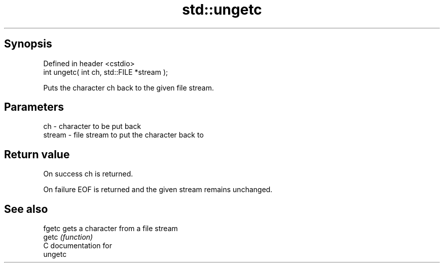 .TH std::ungetc 3 "Sep  4 2015" "2.0 | http://cppreference.com" "C++ Standard Libary"
.SH Synopsis
   Defined in header <cstdio>
   int ungetc( int ch, std::FILE *stream );

   Puts the character ch back to the given file stream.

.SH Parameters

   ch     - character to be put back
   stream - file stream to put the character back to

.SH Return value

   On success ch is returned.

   On failure EOF is returned and the given stream remains unchanged.

.SH See also

   fgetc gets a character from a file stream
   getc  \fI(function)\fP
   C documentation for
   ungetc

